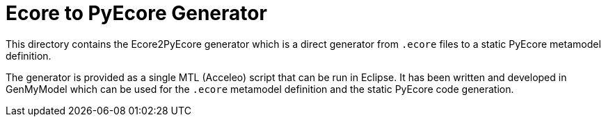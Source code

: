 = Ecore to PyEcore Generator

This directory contains the Ecore2PyEcore generator which is a direct generator
from `.ecore` files to a static PyEcore metamodel definition.

The generator is provided as a single MTL (Acceleo) script that can be run in
Eclipse. It has been written and developed in GenMyModel which can be used for
the `.ecore` metamodel definition and the static PyEcore code generation.
